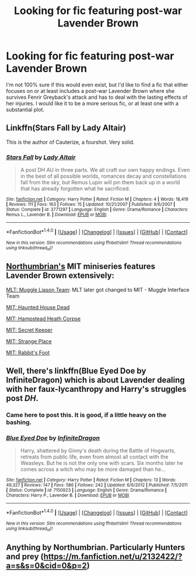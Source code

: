 #+TITLE: Looking for fic featuring post-war Lavender Brown

* Looking for fic featuring post-war Lavender Brown
:PROPERTIES:
:Author: owl_be_darned
:Score: 4
:DateUnix: 1520217221.0
:DateShort: 2018-Mar-05
:FlairText: Request
:END:
I'm not 100% sure if this would even exist, but I'd like to find a fic that either focuses on or at least includes a post-war Lavender Brown where she survives Fenrir Greyback's attack and has to deal with the lasting effects of her injuries. I would like it to be a more serious fic, or at least one with a substantial plot.


** Linkffn(Stars Fall by Lady Altair)

This is the author of Cauterize, a fourshot. Very solid.
:PROPERTIES:
:Author: moomoogoat
:Score: 6
:DateUnix: 1520218590.0
:DateShort: 2018-Mar-05
:END:

*** [[http://www.fanfiction.net/s/3771297/1/][*/Stars Fall/*]] by [[https://www.fanfiction.net/u/24216/Lady-Altair][/Lady Altair/]]

#+begin_quote
  A post DH AU in three parts. We all craft our own happy endings. Even in the best of all possible worlds, romances decay and constellations fall from the sky, but Remus Lupin will pin them back up in a world that has already forgotten what he sacrificed.
#+end_quote

^{/Site/: [[http://www.fanfiction.net/][fanfiction.net]] *|* /Category/: Harry Potter *|* /Rated/: Fiction M *|* /Chapters/: 4 *|* /Words/: 18,419 *|* /Reviews/: 111 *|* /Favs/: 163 *|* /Follows/: 15 *|* /Updated/: 10/21/2007 *|* /Published/: 9/6/2007 *|* /Status/: Complete *|* /id/: 3771297 *|* /Language/: English *|* /Genre/: Drama/Romance *|* /Characters/: Remus L., Lavender B. *|* /Download/: [[http://www.ff2ebook.com/old/ffn-bot/index.php?id=3771297&source=ff&filetype=epub][EPUB]] or [[http://www.ff2ebook.com/old/ffn-bot/index.php?id=3771297&source=ff&filetype=mobi][MOBI]]}

--------------

*FanfictionBot*^{1.4.0} *|* [[[https://github.com/tusing/reddit-ffn-bot/wiki/Usage][Usage]]] | [[[https://github.com/tusing/reddit-ffn-bot/wiki/Changelog][Changelog]]] | [[[https://github.com/tusing/reddit-ffn-bot/issues/][Issues]]] | [[[https://github.com/tusing/reddit-ffn-bot/][GitHub]]] | [[[https://www.reddit.com/message/compose?to=tusing][Contact]]]

^{/New in this version: Slim recommendations using/ ffnbot!slim! /Thread recommendations using/ linksub(thread_id)!}
:PROPERTIES:
:Author: FanfictionBot
:Score: 1
:DateUnix: 1520218615.0
:DateShort: 2018-Mar-05
:END:


** [[https://www.fanfiction.net/u/2132422/Northumbrian][Northumbrian's]] MIT miniseries features Lavender Brown extensively:

[[https://www.fanfiction.net/s/7071175/1/MLT-Muggle-Liaison-Team][MLT: Muggle Liason Team]]: MLT later got changed to MIT - Muggle Interface Team

[[https://www.fanfiction.net/s/7085543/1/MIT-Haunted-House-Dead][MIT: Haunted House Dead]]

[[https://www.fanfiction.net/s/6869796/1/MIT-Hampstead-Heath-Corpse][MIT: Hampstead Heath Corpse]]

[[https://www.fanfiction.net/s/9382930/1/MIT-Secret-Keeper][MIT: Secret Keeper]]

[[https://www.fanfiction.net/s/12029238/1/MIT-Strange-Place][MIT: Strange Place]]

[[https://www.fanfiction.net/s/12686757/1/MIT-Rabbit-s-Foot][MIT: Rabbit's Foot]]
:PROPERTIES:
:Author: InquisitorCOC
:Score: 9
:DateUnix: 1520217929.0
:DateShort: 2018-Mar-05
:END:


** Well, there's linkffn(Blue Eyed Doe by InfiniteDragon) which is about Lavender dealing with her faux-lycanthropy and Harry's struggles post /DH/.
:PROPERTIES:
:Author: yarglethatblargle
:Score: 3
:DateUnix: 1520228558.0
:DateShort: 2018-Mar-05
:END:

*** Came here to post this. It is good, if a little heavy on the bashing.
:PROPERTIES:
:Author: Hellstrike
:Score: 2
:DateUnix: 1520262045.0
:DateShort: 2018-Mar-05
:END:


*** [[http://www.fanfiction.net/s/7150923/1/][*/Blue Eyed Doe/*]] by [[https://www.fanfiction.net/u/1581161/InfiniteDragon][/InfiniteDragon/]]

#+begin_quote
  Harry, shattered by Ginny's death during the Battle of Hogwarts, retreats from public life, even from almost all contact with the Weasleys. But he is not the only one with scars. Six months later he comes across a witch who may be more damaged than he...
#+end_quote

^{/Site/: [[http://www.fanfiction.net/][fanfiction.net]] *|* /Category/: Harry Potter *|* /Rated/: Fiction M *|* /Chapters/: 13 *|* /Words/: 49,327 *|* /Reviews/: 147 *|* /Favs/: 586 *|* /Follows/: 242 *|* /Updated/: 6/6/2012 *|* /Published/: 7/5/2011 *|* /Status/: Complete *|* /id/: 7150923 *|* /Language/: English *|* /Genre/: Drama/Romance *|* /Characters/: Harry P., Lavender B. *|* /Download/: [[http://www.ff2ebook.com/old/ffn-bot/index.php?id=7150923&source=ff&filetype=epub][EPUB]] or [[http://www.ff2ebook.com/old/ffn-bot/index.php?id=7150923&source=ff&filetype=mobi][MOBI]]}

--------------

*FanfictionBot*^{1.4.0} *|* [[[https://github.com/tusing/reddit-ffn-bot/wiki/Usage][Usage]]] | [[[https://github.com/tusing/reddit-ffn-bot/wiki/Changelog][Changelog]]] | [[[https://github.com/tusing/reddit-ffn-bot/issues/][Issues]]] | [[[https://github.com/tusing/reddit-ffn-bot/][GitHub]]] | [[[https://www.reddit.com/message/compose?to=tusing][Contact]]]

^{/New in this version: Slim recommendations using/ ffnbot!slim! /Thread recommendations using/ linksub(thread_id)!}
:PROPERTIES:
:Author: FanfictionBot
:Score: 1
:DateUnix: 1520228569.0
:DateShort: 2018-Mar-05
:END:


** Anything by Northumbrian. Particularly Hunters and prey ([[https://m.fanfiction.net/u/2132422/?a=s&s=0&cid=0&p=2]])
:PROPERTIES:
:Author: hereticjedi
:Score: 1
:DateUnix: 1520218012.0
:DateShort: 2018-Mar-05
:END:
